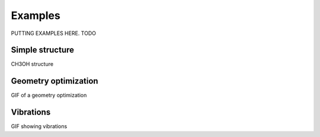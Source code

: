 .. _examples:
.. index:: Examples

Examples
========

PUTTING EXAMPLES HERE. TODO

Simple structure
----------------

CH3OH structure

Geometry optimization
----------------------

.. video:: _static/CH3OH_optimization.mp4
   :autoplay:
   :loop:
   :muted:
   :playsinline:
   :nocontrols:
   :width: 100%
   :caption: Caption of video

GIF of a geometry optimization

Vibrations
----------

GIF showing vibrations

